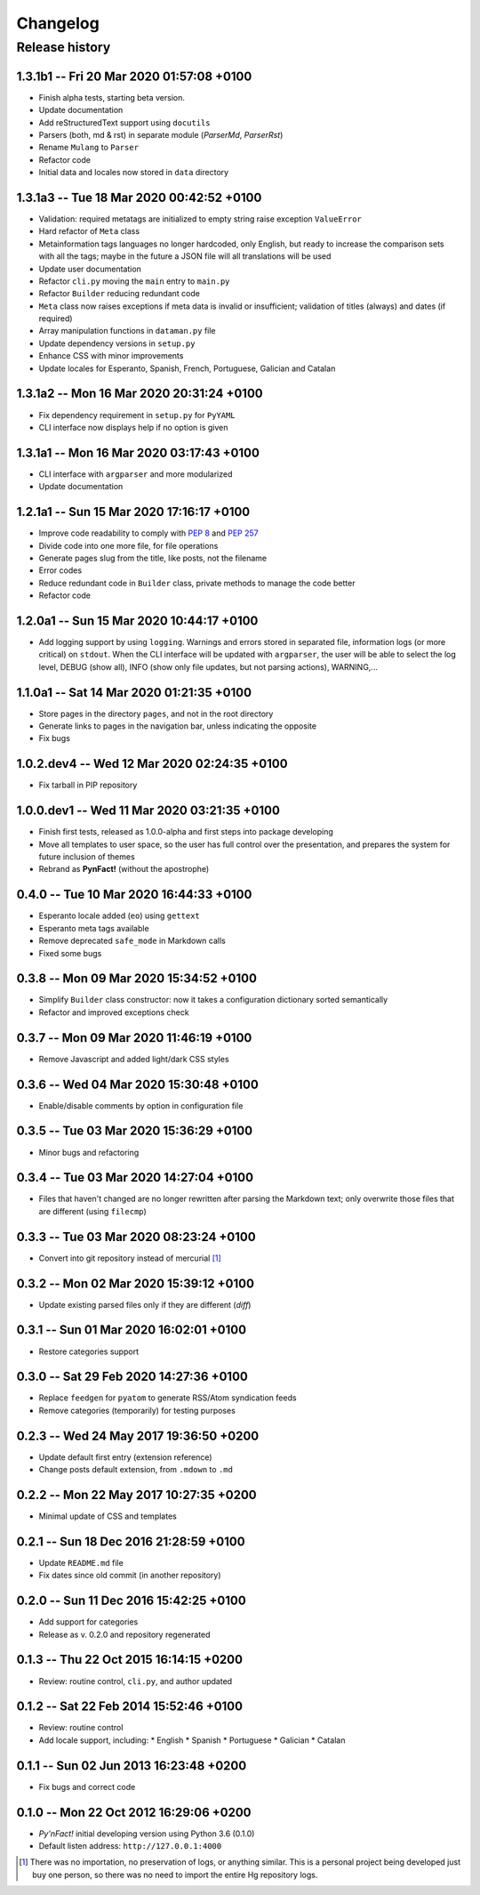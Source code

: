 #########
Changelog
#########

Release history
===============

1.3.1b1 -- Fri 20 Mar 2020 01:57:08 +0100
~~~~~~~~~~~~~~~~~~~~~~~~~~~~~~~~~~~~~~~~~

* Finish alpha tests, starting beta version.
* Update documentation
* Add reStructuredText support using ``docutils``
* Parsers (both, md & rst) in separate module (`ParserMd`, `ParserRst`)
* Rename ``Mulang`` to ``Parser``
* Refactor code
* Initial data and locales now stored in ``data`` directory

1.3.1a3 -- Tue 18 Mar 2020 00:42:52 +0100 
~~~~~~~~~~~~~~~~~~~~~~~~~~~~~~~~~~~~~~~~~

* Validation: required metatags are initialized to empty string raise
  exception ``ValueError``
* Hard refactor of ``Meta`` class
* Metainformation tags languages no longer hardcoded, only English, but
  ready to increase the comparison sets with all the tags; maybe in the
  future a JSON file will all translations will be used
* Update user documentation
* Refactor ``cli.py`` moving the ``main`` entry to ``main.py``
* Refactor ``Builder`` reducing redundant code
* ``Meta`` class now raises exceptions if meta data is invalid or
  insufficient; validation of titles (always) and dates (if required)
* Array manipulation functions in ``dataman.py`` file
* Update dependency versions in ``setup.py``
* Enhance CSS with minor improvements
* Update locales for Esperanto, Spanish, French, Portuguese, Galician
  and Catalan

1.3.1a2 -- Mon 16 Mar 2020 20:31:24 +0100
~~~~~~~~~~~~~~~~~~~~~~~~~~~~~~~~~~~~~~~~~

* Fix dependency requirement in ``setup.py`` for ``PyYAML``
* CLI interface now displays help if no option is given

1.3.1a1 -- Mon 16 Mar 2020 03:17:43 +0100
~~~~~~~~~~~~~~~~~~~~~~~~~~~~~~~~~~~~~~~~~

* CLI interface with ``argparser`` and more modularized
* Update documentation

1.2.1a1 -- Sun 15 Mar 2020 17:16:17 +0100
~~~~~~~~~~~~~~~~~~~~~~~~~~~~~~~~~~~~~~~~~

* Improve code readability to comply with :PEP:`8` and :PEP:`257`
* Divide code into one more file, for file operations
* Generate pages slug from the title, like posts, not the filename
* Error codes
* Reduce redundant code in ``Builder`` class, private methods to manage
  the code better
* Refactor code

1.2.0a1 -- Sun 15 Mar 2020 10:44:17 +0100
~~~~~~~~~~~~~~~~~~~~~~~~~~~~~~~~~~~~~~~~~

* Add logging support by using ``logging``.  Warnings and errors stored
  in separated file, information logs (or more critical) on ``stdout``.
  When the CLI interface will be updated with ``argparser``, the user
  will be able to select the log level, DEBUG (show all), INFO (show
  only file updates, but not parsing actions), WARNING,...

1.1.0a1 -- Sat 14 Mar 2020 01:21:35 +0100
~~~~~~~~~~~~~~~~~~~~~~~~~~~~~~~~~~~~~~~~~

* Store pages in the directory ``pages``, and not in the root directory
* Generate links to pages in the navigation bar, unless indicating the
  opposite
* Fix bugs

1.0.2.dev4 -- Wed 12 Mar 2020 02:24:35 +0100
~~~~~~~~~~~~~~~~~~~~~~~~~~~~~~~~~~~~~~~~~~~~

* Fix tarball in PIP repository

1.0.0.dev1 -- Wed 11 Mar 2020 03:21:35 +0100
~~~~~~~~~~~~~~~~~~~~~~~~~~~~~~~~~~~~~~~~~~~~

* Finish first tests, released as 1.0.0-alpha and first steps into
  package developing
* Move all templates to user space, so the user has full
  control over the presentation, and prepares the system for future
  inclusion of themes
* Rebrand as **PynFact!** (without the apostrophe)

0.4.0 -- Tue 10 Mar 2020 16:44:33 +0100
~~~~~~~~~~~~~~~~~~~~~~~~~~~~~~~~~~~~~~~

* Esperanto locale added (``eo``) using ``gettext``
* Esperanto meta tags available
* Remove deprecated ``safe_mode`` in Markdown calls
* Fixed some bugs

0.3.8 -- Mon 09 Mar 2020 15:34:52 +0100
~~~~~~~~~~~~~~~~~~~~~~~~~~~~~~~~~~~~~~~

* Simplify ``Builder`` class constructor: now it takes a configuration
  dictionary sorted semantically
* Refactor and improved exceptions check

0.3.7 -- Mon 09 Mar 2020 11:46:19 +0100
~~~~~~~~~~~~~~~~~~~~~~~~~~~~~~~~~~~~~~~

* Remove Javascript and added light/dark CSS styles

0.3.6 -- Wed 04 Mar 2020 15:30:48 +0100
~~~~~~~~~~~~~~~~~~~~~~~~~~~~~~~~~~~~~~~

* Enable/disable comments by option in configuration file

0.3.5 -- Tue 03 Mar 2020 15:36:29 +0100
~~~~~~~~~~~~~~~~~~~~~~~~~~~~~~~~~~~~~~~

* Minor bugs and refactoring

0.3.4 -- Tue 03 Mar 2020 14:27:04 +0100
~~~~~~~~~~~~~~~~~~~~~~~~~~~~~~~~~~~~~~~

* Files that haven't changed are no longer rewritten after parsing the
  Markdown text; only overwrite those files that are different (using
  ``filecmp``)

0.3.3 -- Tue 03 Mar 2020 08:23:24 +0100
~~~~~~~~~~~~~~~~~~~~~~~~~~~~~~~~~~~~~~~

* Convert into git repository instead of mercurial [#]_

0.3.2 -- Mon 02 Mar 2020 15:39:12 +0100
~~~~~~~~~~~~~~~~~~~~~~~~~~~~~~~~~~~~~~~

* Update existing parsed files only if they are different (*diff*)

0.3.1 -- Sun 01 Mar 2020 16:02:01 +0100
~~~~~~~~~~~~~~~~~~~~~~~~~~~~~~~~~~~~~~~

* Restore categories support

0.3.0 -- Sat 29 Feb 2020 14:27:36 +0100
~~~~~~~~~~~~~~~~~~~~~~~~~~~~~~~~~~~~~~~

* Replace ``feedgen`` for ``pyatom`` to generate RSS/Atom syndication
  feeds
* Remove categories (temporarily) for testing purposes

0.2.3 -- Wed 24 May 2017 19:36:50 +0200
~~~~~~~~~~~~~~~~~~~~~~~~~~~~~~~~~~~~~~~

* Update default first entry (extension reference)
* Change posts default extension, from ``.mdown`` to ``.md``

0.2.2 -- Mon 22 May 2017 10:27:35 +0200
~~~~~~~~~~~~~~~~~~~~~~~~~~~~~~~~~~~~~~~

* Minimal update of CSS and templates

0.2.1 -- Sun 18 Dec 2016 21:28:59 +0100
~~~~~~~~~~~~~~~~~~~~~~~~~~~~~~~~~~~~~~~

* Update ``README.md`` file
* Fix dates since old commit (in another repository)

0.2.0 -- Sun 11 Dec 2016 15:42:25 +0100
~~~~~~~~~~~~~~~~~~~~~~~~~~~~~~~~~~~~~~~

* Add support for categories
* Release as v. 0.2.0 and repository regenerated

0.1.3 -- Thu 22 Oct 2015 16:14:15 +0200
~~~~~~~~~~~~~~~~~~~~~~~~~~~~~~~~~~~~~~~

* Review: routine control, ``cli.py``, and author updated

0.1.2 -- Sat 22 Feb 2014 15:52:46 +0100
~~~~~~~~~~~~~~~~~~~~~~~~~~~~~~~~~~~~~~~

* Review: routine control
* Add locale support, including:
  * English
  * Spanish
  * Portuguese
  * Galician
  * Catalan

0.1.1 -- Sun 02 Jun 2013 16:23:48 +0200
~~~~~~~~~~~~~~~~~~~~~~~~~~~~~~~~~~~~~~~

* Fix bugs and correct code

0.1.0 -- Mon 22 Oct 2012 16:29:06 +0200
~~~~~~~~~~~~~~~~~~~~~~~~~~~~~~~~~~~~~~~

* *Py'nFact!* initial developing version using Python 3.6 (0.1.0)
* Default listen address: ``http://127.0.0.1:4000``


.. [#] There was no importation, no preservation of logs, or anything
       similar.  This is a personal project being developed just buy one
       person, so there was no need to import the entire Hg repository
       logs.

